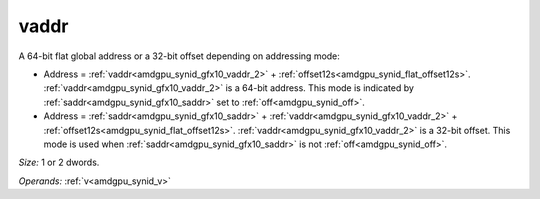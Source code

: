 ..
    **************************************************
    *                                                *
    *   Automatically generated file, do not edit!   *
    *                                                *
    **************************************************

.. _amdgpu_synid_gfx10_vaddr_2:

vaddr
=====

A 64-bit flat global address or a 32-bit offset depending on addressing mode:

* Address = :ref:`vaddr<amdgpu_synid_gfx10_vaddr_2>` + :ref:`offset12s<amdgpu_synid_flat_offset12s>`. :ref:`vaddr<amdgpu_synid_gfx10_vaddr_2>` is a 64-bit address. This mode is indicated by :ref:`saddr<amdgpu_synid_gfx10_saddr>` set to :ref:`off<amdgpu_synid_off>`.
* Address = :ref:`saddr<amdgpu_synid_gfx10_saddr>` + :ref:`vaddr<amdgpu_synid_gfx10_vaddr_2>` + :ref:`offset12s<amdgpu_synid_flat_offset12s>`. :ref:`vaddr<amdgpu_synid_gfx10_vaddr_2>` is a 32-bit offset. This mode is used when :ref:`saddr<amdgpu_synid_gfx10_saddr>` is not :ref:`off<amdgpu_synid_off>`.

*Size:* 1 or 2 dwords.

*Operands:* :ref:`v<amdgpu_synid_v>`
